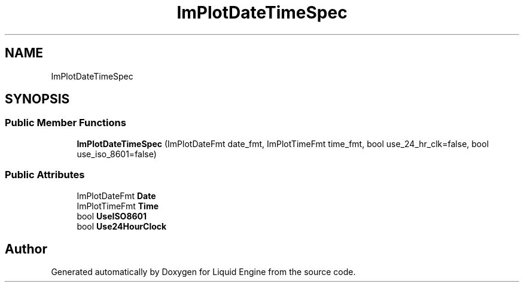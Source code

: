 .TH "ImPlotDateTimeSpec" 3 "Wed Jul 9 2025" "Liquid Engine" \" -*- nroff -*-
.ad l
.nh
.SH NAME
ImPlotDateTimeSpec
.SH SYNOPSIS
.br
.PP
.SS "Public Member Functions"

.in +1c
.ti -1c
.RI "\fBImPlotDateTimeSpec\fP (ImPlotDateFmt date_fmt, ImPlotTimeFmt time_fmt, bool use_24_hr_clk=false, bool use_iso_8601=false)"
.br
.in -1c
.SS "Public Attributes"

.in +1c
.ti -1c
.RI "ImPlotDateFmt \fBDate\fP"
.br
.ti -1c
.RI "ImPlotTimeFmt \fBTime\fP"
.br
.ti -1c
.RI "bool \fBUseISO8601\fP"
.br
.ti -1c
.RI "bool \fBUse24HourClock\fP"
.br
.in -1c

.SH "Author"
.PP 
Generated automatically by Doxygen for Liquid Engine from the source code\&.
